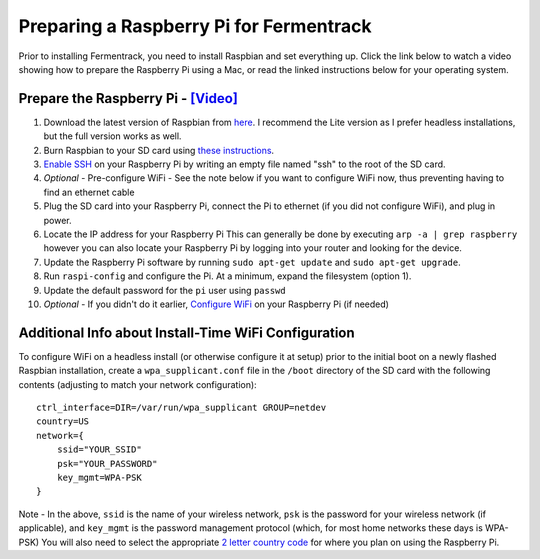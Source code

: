 Preparing a Raspberry Pi for Fermentrack
============================================

Prior to installing Fermentrack, you need to install Raspbian and set everything up. Click the link below
to watch a video showing how to prepare the Raspberry Pi using a Mac, or read the linked instructions below for your operating system.


Prepare the Raspberry Pi - `[Video] <https://youtu.be/TdSnJOUgS3k>`__
--------------------------------------------------------------------------


1. Download the latest version of Raspbian from `here <https://www.raspberrypi.org/downloads/raspbian/>`__. I recommend the Lite version as I prefer headless installations, but the full version works as well.
2. Burn Raspbian to your SD card using `these instructions <https://www.raspberrypi.org/documentation/installation/installing-images/>`__.
3. `Enable SSH <https://www.raspberrypi.org/documentation/remote-access/ssh/>`__ on your Raspberry Pi by writing an empty file named "ssh" to the root of the SD card.
4. *Optional* - Pre-configure WiFi - See the note below if you want to configure WiFi now, thus preventing having to find an ethernet cable
5. Plug the SD card into your Raspberry Pi, connect the Pi to ethernet (if you did not configure WiFi), and plug in power.
6. Locate the IP address for your Raspberry Pi This can generally be done by executing ``arp -a | grep raspberry`` however you can also locate your Raspberry Pi by logging into your router and looking for the device.
7. Update the Raspberry Pi software by running ``sudo apt-get update`` and ``sudo apt-get upgrade``.
8. Run ``raspi-config`` and configure the Pi. At a minimum, expand the filesystem (option 1).
9. Update the default password for the ``pi`` user using ``passwd``
10. *Optional* - If you didn't do it earlier, `Configure WiFi <https://www.raspberrypi.org/documentation/configuration/wireless/wireless-cli.md>`__ on your Raspberry Pi (if needed)



Additional Info about Install-Time WiFi Configuration
----------------------------------------------------------

To configure WiFi on a headless install (or otherwise configure it at setup) prior to the initial boot on a newly flashed Raspbian installation, create a ``wpa_supplicant.conf`` file in the ``/boot`` directory of the SD card with the following contents (adjusting to match your network configuration):

::

    ctrl_interface=DIR=/var/run/wpa_supplicant GROUP=netdev
    country=US
    network={
        ssid="YOUR_SSID"
        psk="YOUR_PASSWORD"
        key_mgmt=WPA-PSK
    }

Note - In the above, ``ssid`` is the name of your wireless network, ``psk`` is the password for your wireless network (if applicable), and ``key_mgmt`` is the password management protocol (which, for most home networks these days is WPA-PSK)
You will also need to select the appropriate `2 letter country code <https://en.wikipedia.org/wiki/ISO_3166-1_alpha-2>`__ for where you plan on using the Raspberry Pi.
